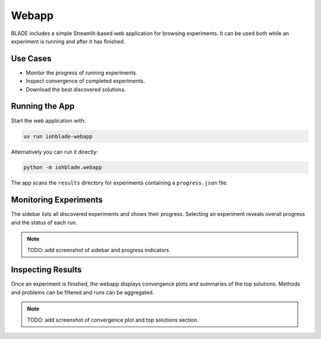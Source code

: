 Webapp
======

BLADE includes a simple Streamlit-based web application for browsing experiments.
It can be used both while an experiment is running and after it has finished.

Use Cases
---------

- Monitor the progress of running experiments.
- Inspect convergence of completed experiments.
- Download the best discovered solutions.

Running the App
---------------

Start the web application with:

.. code-block:: bash

   uv run iohblade-webapp

Alternatively you can run it directly:

.. code-block:: bash

   python -m iohblade.webapp

The app scans the ``results`` directory for experiments containing a
``progress.json`` file.

Monitoring Experiments
----------------------

The sidebar lists all discovered experiments and shows their progress.
Selecting an experiment reveals overall progress and the status of each
run.

.. note::
   TODO: add screenshot of sidebar and progress indicators.

Inspecting Results
------------------

Once an experiment is finished, the webapp displays convergence plots and
summaries of the top solutions. Methods and problems can be filtered and
runs can be aggregated.

.. note::
   TODO: add screenshot of convergence plot and top solutions section.

